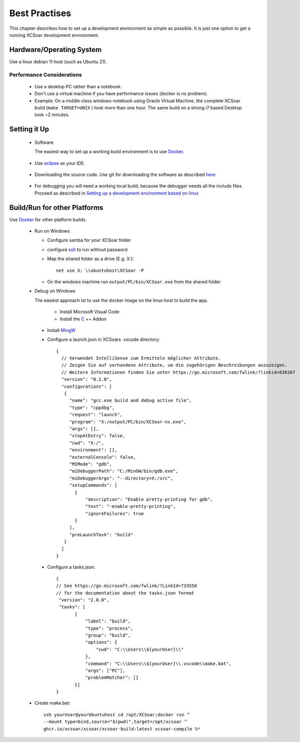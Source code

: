 ##############
Best Practises
##############

This chapter describes how to set up a development environment as simple as possible.
It is just one option to get a running XCSoar development environment.


Hardware/Operating System
=========================

Use a linux debian 11 host (such as Ubuntu 21).

Performance Considerations
--------------------------
 - Use a desktop PC rather than a notebook.
 - Don't use a virtual machine if you have performance issues (docker is no problem).
 - Example: On a middle class windows notebook using Oracle Virtual Machine, the complete XCSoar 
   build (``make TARGET=UNIX`` ) took more than one hour. The same build on a strong i7 based Desktop 
   took ~2 minutes.  

Setting it Up
=============

 * Software

   The easiest way to set up a working build environment is to use Docker_.
   
.. _Docker: docker.html

 
 * Use eclipse_ as your IDE.

.. _eclipse: devsetup.html#optional-eclipse-ide

 * Downloading the source code.
   Use git for downloading the software as described here_

.. _here: devsetup.html#download-source-code

 * For debugging you will need a working local build, because the debugger needs all the include files.
   Proceed as described in `Setting up a development environment based on linux`__


.. _Setup: devsetup.html

__ Setup_

Build/Run for other Platforms
=============================
Use Docker_ for other platform builds.
   
.. _Docker: docker.html


 * Run on Windows
 
   - Configure samba for your XCSoar folder
   - configure ssh_ to run without password
   - Map the shared folder as a drive (E.g. X:)::

       net use X: \\ubuntuhost\XCSoar -P

   - On the windows machine run ``output/PC/bin/XCSoar.exe`` from the shared folder


 * Debug on Windows
 
   The easiest approach ist to use the docker image on the linux host to build the app.
 
 
     - Install Microsoft Visual Code
     - Install the C_ ++ Addon

.. _C: https://marketplace.visualstudio.com/items?itemName=ms-vscode.cpptools
   
     - Install MingW_ 
     - Configure a launch.json in XCSoars .vscode directory::
   
         {
           // Verwendet IntelliSense zum Ermitteln möglicher Attribute.
           // Zeigen Sie auf vorhandene Attribute, um die zugehörigen Beschreibungen anzuzeigen.
           // Weitere Informationen finden Sie unter https://go.microsoft.com/fwlink/?linkid=830387
           "version": "0.2.0",
           "configurations": [
            {
              "name": "gcc.exe build and debug active file",
              "type": "cppdbg",
              "request": "launch",
              "program": "X:/output/PC/bin/XCSoar-ns.exe",
              "args": [],
              "stopAtEntry": false,
              "cwd": "X:/",
              "environment": [],
              "externalConsole": false,
              "MIMode": "gdb",
              "miDebuggerPath": "C:/MinGW/bin/gdb.exe",
              "miDebuggerArgs": "--directory=X:/src",
              "setupCommands": [
                {
                    "description": "Enable pretty-printing for gdb",
                    "text": "-enable-pretty-printing",
                    "ignoreFailures": true
                }
              ],
              "preLaunchTask": "build"
            }
           ]
         }


     - Configure a tasks.json::

         {
         // See https://go.microsoft.com/fwlink/?LinkId=733558
         // for the documentation about the tasks.json format
          "version": "2.0.0",
          "tasks": [
                {
                    "label": "build",
                    "type": "process",
                    "group": "build",
                    "options": {
                        "cwd": "C:\\Users\\${yourUser}\\"
                    },
                    "command": "C:\\Users\\${yourUser}\\.vscode\\make.bat",
                    "args": ["PC"],
                    "problemMatcher": []
                }]
         }

       
   - Create make.bat::

       
         ssh yourUser@yourUbuntuhost cd /opt/XCSoar;docker run ^
         --mount type=bind,source="$(pwd)",target=/opt/xcsoar ^
         ghcr.io/xcsoar/xcsoar/xcsoar-build:latest xcsoar-compile %*


.. _MingW: https://sourceforge.net/projects/mingw/
.. _ssh: https://howchoo.com/linux/ssh-login-without-password


   


 